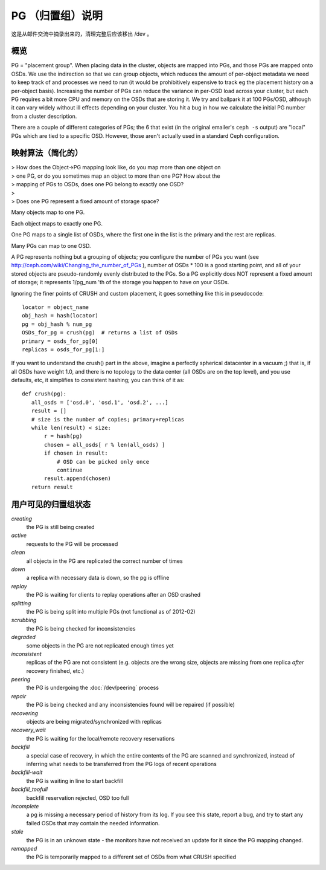 ===================
 PG （归置组）说明
===================

这是从邮件交流中摘录出来的，清理完整后应该移出 /dev 。

概览
====

PG = "placement group". When placing data in the cluster, objects are
mapped into PGs, and those PGs are mapped onto OSDs. We use the
indirection so that we can group objects, which reduces the amount of
per-object metadata we need to keep track of and processes we need to
run (it would be prohibitively expensive to track eg the placement
history on a per-object basis). Increasing the number of PGs can
reduce the variance in per-OSD load across your cluster, but each PG
requires a bit more CPU and memory on the OSDs that are storing it. We
try and ballpark it at 100 PGs/OSD, although it can vary widely
without ill effects depending on your cluster. You hit a bug in how we
calculate the initial PG number from a cluster description.

There are a couple of different categories of PGs; the 6 that exist
(in the original emailer's ``ceph -s`` output) are "local" PGs which
are tied to a specific OSD. However, those aren't actually used in a
standard Ceph configuration.


映射算法（简化的）
==================

| > How does the Object->PG mapping look like, do you map more than one object on
| > one PG, or do you sometimes map an object to more than one PG? How about the
| > mapping of PGs to OSDs, does one PG belong to exactly one OSD?
| >
| > Does one PG represent a fixed amount of storage space?

Many objects map to one PG.

Each object maps to exactly one PG.

One PG maps to a single list of OSDs, where the first one in the list
is the primary and the rest are replicas.

Many PGs can map to one OSD.

A PG represents nothing but a grouping of objects; you configure the
number of PGs you want (see
http://ceph.com/wiki/Changing_the_number_of_PGs ), number of
OSDs * 100 is a good starting point, and all of your stored objects
are pseudo-randomly evenly distributed to the PGs. So a PG explicitly
does NOT represent a fixed amount of storage; it represents 1/pg_num
'th of the storage you happen to have on your OSDs.

Ignoring the finer points of CRUSH and custom placement, it goes
something like this in pseudocode::

	locator = object_name
	obj_hash = hash(locator)
	pg = obj_hash % num_pg
	OSDs_for_pg = crush(pg)  # returns a list of OSDs
	primary = osds_for_pg[0]
	replicas = osds_for_pg[1:]

If you want to understand the crush() part in the above, imagine a
perfectly spherical datacenter in a vacuum ;) that is, if all OSDs
have weight 1.0, and there is no topology to the data center (all OSDs
are on the top level), and you use defaults, etc, it simplifies to
consistent hashing; you can think of it as::

	def crush(pg):
	   all_osds = ['osd.0', 'osd.1', 'osd.2', ...]
	   result = []
	   # size is the number of copies; primary+replicas
	   while len(result) < size:
	       r = hash(pg)
	       chosen = all_osds[ r % len(all_osds) ]
	       if chosen in result:
	           # OSD can be picked only once
	           continue
	       result.append(chosen)
	   return result


用户可见的归置组状态
====================

.. todo:: diagram of states and how they can overlap

*creating*
  the PG is still being created

*active*
  requests to the PG will be processed

*clean*
  all objects in the PG are replicated the correct number of times

*down*
  a replica with necessary data is down, so the pg is offline

*replay*
  the PG is waiting for clients to replay operations after an OSD crashed

*splitting*
  the PG is being split into multiple PGs (not functional as of 2012-02)

*scrubbing*
  the PG is being checked for inconsistencies

*degraded*
  some objects in the PG are not replicated enough times yet

*inconsistent*
  replicas of the PG are not consistent (e.g. objects are
  the wrong size, objects are missing from one replica *after* recovery
  finished, etc.)

*peering*
  the PG is undergoing the :doc:`/dev/peering` process

*repair*
  the PG is being checked and any inconsistencies found will be repaired (if possible)

*recovering*
  objects are being migrated/synchronized with replicas

*recovery_wait*
  the PG is waiting for the local/remote recovery reservations

*backfill*
  a special case of recovery, in which the entire contents of
  the PG are scanned and synchronized, instead of inferring what
  needs to be transferred from the PG logs of recent operations

*backfill-wait*
  the PG is waiting in line to start backfill

*backfill_toofull*
  backfill reservation rejected, OSD too full

*incomplete*
  a pg is missing a necessary period of history from its
  log.  If you see this state, report a bug, and try to start any
  failed OSDs that may contain the needed information.

*stale*
  the PG is in an unknown state - the monitors have not received
  an update for it since the PG mapping changed.

*remapped*
  the PG is temporarily mapped to a different set of OSDs from what
  CRUSH specified
